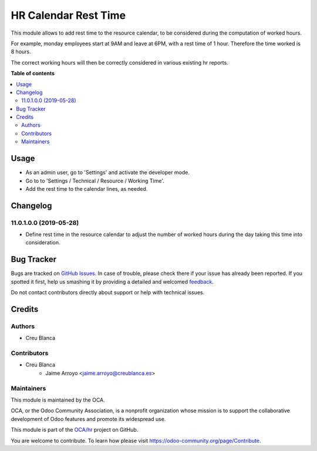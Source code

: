 =====================
HR Calendar Rest Time
=====================

.. !!!!!!!!!!!!!!!!!!!!!!!!!!!!!!!!!!!!!!!!!!!!!!!!!!!!
   !! This file is generated by oca-gen-addon-readme !!
   !! changes will be overwritten.                   !!
   !!!!!!!!!!!!!!!!!!!!!!!!!!!!!!!!!!!!!!!!!!!!!!!!!!!!

.. |badge1| image:: https://img.shields.io/badge/maturity-Beta-yellow.png
    :target: https://odoo-community.org/page/development-status
    :alt: Beta
.. |badge2| image:: https://img.shields.io/badge/licence-AGPL--3-blue.png
    :target: http://www.gnu.org/licenses/agpl-3.0-standalone.html
    :alt: License: AGPL-3
.. |badge3| image:: https://img.shields.io/badge/github-OCA%2Fhr-lightgray.png?logo=github
    :target: https://github.com/OCA/hr/tree/11.0/hr_calendar_rest_time
    :alt: OCA/hr
.. |badge4| image:: https://img.shields.io/badge/weblate-Translate%20me-F47D42.png
    :target: https://translation.odoo-community.org/projects/hr-11-0/hr-11-0-hr_calendar_rest_time
    :alt: Translate me on Weblate
.. |badge5| image:: https://img.shields.io/badge/runbot-Try%20me-875A7B.png
    :target: https://runbot.odoo-community.org/runbot/116/11.0
    :alt: Try me on Runbot

|badge1| |badge2| |badge3| |badge4| |badge5| 

This module allows to add rest time to the resource calendar, to be considered
during the computation of worked hours.

For example, monday employees start at 9AM and leave at 6PM, with a rest time
of 1 hour. Therefore the time worked is 8 hours.

The correct working hours will then be correctly considered in various
existing hr reports.

**Table of contents**

.. contents::
   :local:

Usage
=====

* As an admin user, go to 'Settings' and activate the developer mode.
* Go to to 'Settings / Technical / Resource / Working Time'.
* Add the rest time to the calendar lines, as needed.

Changelog
=========

11.0.1.0.0 (2019-05-28)
~~~~~~~~~~~~~~~~~~~~~~~

* Define rest time in the resource calendar to adjust the number of worked
  hours during the day taking this time into consideration.

Bug Tracker
===========

Bugs are tracked on `GitHub Issues <https://github.com/OCA/hr/issues>`_.
In case of trouble, please check there if your issue has already been reported.
If you spotted it first, help us smashing it by providing a detailed and welcomed
`feedback <https://github.com/OCA/hr/issues/new?body=module:%20hr_calendar_rest_time%0Aversion:%2011.0%0A%0A**Steps%20to%20reproduce**%0A-%20...%0A%0A**Current%20behavior**%0A%0A**Expected%20behavior**>`_.

Do not contact contributors directly about support or help with technical issues.

Credits
=======

Authors
~~~~~~~

* Creu Blanca

Contributors
~~~~~~~~~~~~

* Creu Blanca
    * Jaime Arroyo <jaime.arroyo@creublanca.es>

Maintainers
~~~~~~~~~~~

This module is maintained by the OCA.

.. image:: https://odoo-community.org/logo.png
   :alt: Odoo Community Association
   :target: https://odoo-community.org

OCA, or the Odoo Community Association, is a nonprofit organization whose
mission is to support the collaborative development of Odoo features and
promote its widespread use.

This module is part of the `OCA/hr <https://github.com/OCA/hr/tree/11.0/hr_calendar_rest_time>`_ project on GitHub.

You are welcome to contribute. To learn how please visit https://odoo-community.org/page/Contribute.

